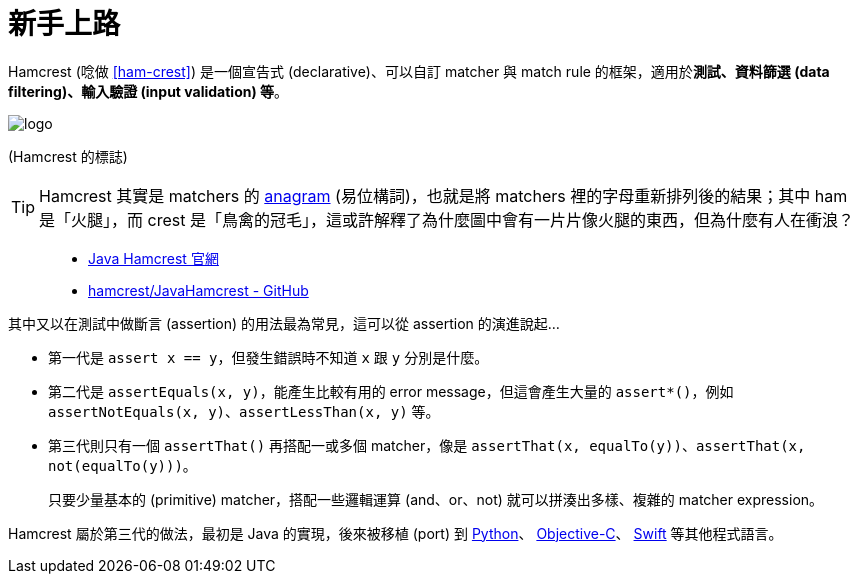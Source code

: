 = 新手上路

Hamcrest (唸做 https://www.youtube.com/watch?v=YJyw75ndLc0&t=1m15s[[ham-crest&#93;]) 是一個宣告式 (declarative)、可以自訂 matcher 與 match rule 的框架，適用於**測試、資料篩選 (data filtering)、輸入驗證 (input validation) 等**。

image::/images/logo.jpg[]

(Hamcrest 的標誌)

TIP: Hamcrest 其實是 matchers 的 https://en.wikipedia.org/wiki/Anagram[anagram] (易位構詞)，也就是將 matchers 裡的字母重新排列後的結果；其中 ham 是「火腿」，而 crest 是「鳥禽的冠毛」，這或許解釋了為什麼圖中會有一片片像火腿的東西，但為什麼有人在衝浪？

[quote]
____
 * http://hamcrest.org/JavaHamcrest/[Java Hamcrest 官網]
 * https://github.com/hamcrest/JavaHamcrest[hamcrest/JavaHamcrest - GitHub]
____

其中又以在測試中做斷言 (assertion) 的用法最為常見，這可以從 assertion 的演進說起...

 * 第一代是 `assert x == y`，但發生錯誤時不知道 `x` 跟 `y` 分別是什麼。

 * 第二代是 `assertEquals(x, y)`，能產生比較有用的 error message，但這會產生大量的 `assert*()`，例如 `assertNotEquals(x, y)`、`assertLessThan(x, y)` 等。

 * 第三代則只有一個 `assertThat()` 再搭配一或多個 matcher，像是 `assertThat(x, equalTo(y))`、`assertThat(x, not(equalTo(y)))`。
+
只要少量基本的 (primitive) matcher，搭配一些邏輯運算 (and、or、not) 就可以拼湊出多樣、複雜的 matcher expression。

Hamcrest 屬於第三代的做法，最初是 Java 的實現，後來被移植 (port) 到 https://github.com/hamcrest/PyHamcrest[Python]、 https://github.com/hamcrest/OCHamcrest[Objective-C]、 https://github.com/nschum/SwiftHamcrest[Swift] 等其他程式語言。

